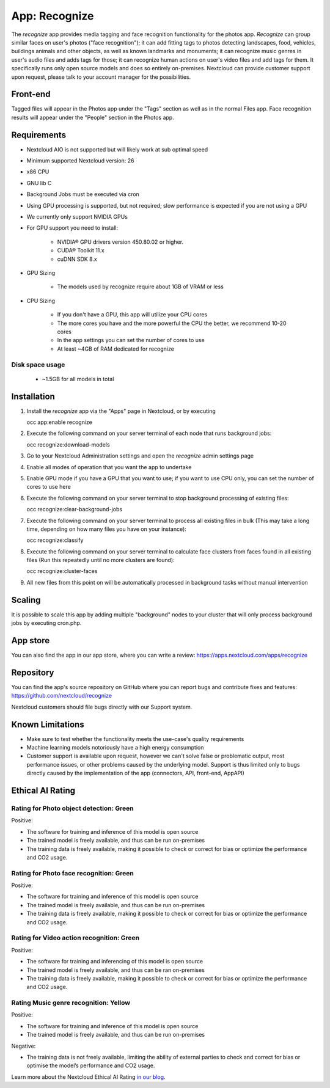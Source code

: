 ======================================
App: Recognize
======================================

.. _ai-app-recognize:

The *recognize* app provides media tagging and face recognition functionality for the photos app. *Recognize* can group similar faces on user's photos ("face recognition"); it can add fitting tags to photos detecting landscapes, food, vehicles, buildings animals and other objects, as well as known landmarks and monuments; it can recognize music genres in user's audio files and adds tags for those; it can recognize human actions on user's video files and add tags for them. It specifically runs only open source models and does so entirely on-premises. Nextcloud can provide customer support upon request, please talk to your account manager for the possibilities.

Front-end
---------

Tagged files will appear in the Photos app under the "Tags" section as well as in the normal Files app. Face recognition results will appear under the "People" section in the Photos app.

Requirements
------------

* Nextcloud AIO is not supported but will likely work at sub optimal speed
* Minimum supported Nextcloud version: 26
* x86 CPU
* GNU lib C
* Background Jobs must be executed via cron
* Using GPU processing is supported, but not required; slow performance is expected if you are not using a GPU
* We currently only support NVIDIA GPUs
* For GPU support you need to install:

   * NVIDIA® GPU drivers version 450.80.02 or higher.
   * CUDA® Toolkit 11.x
   * cuDNN SDK 8.x

* GPU Sizing

   * The models used by recognize require about 1GB of VRAM or less

* CPU Sizing

   * If you don't have a GPU, this app will utilize your CPU cores
   * The more cores you have and the more powerful the CPU the better, we recommend 10-20 cores
   * In the app settings you can set the number of cores to use
   * At least ~4GB of RAM dedicated for recognize

Disk space usage
~~~~~~~~~~~~~~~~

 * ~1.5GB for all models in total

Installation
------------

1. Install the *recognize* app via the "Apps" page in Nextcloud, or by executing

   occ app:enable recognize

2. Execute the following command on your server terminal of each node that runs background jobs:

   occ recognize:download-models

3. Go to your Nextcloud Administration settings and open the *recognize* admin settings page
4. Enable all modes of operation that you want the app to undertake
5. Enable GPU mode if you have a GPU that you want to use; if you want to use CPU only, you can set the number of cores to use here
6. Execute the following command on your server terminal to stop background processing of existing files:

   occ recognize:clear-background-jobs

7. Execute the following command on your server terminal to process all existing files in bulk (This may take a long time, depending on how many files you have on your instance):

   occ recognize:classify

8. Execute the following command on your server terminal to calculate face clusters from faces found in all existing files (Run this repeatedly until no more clusters are found):

   occ recognize:cluster-faces

9. All new files from this point on will be automatically processed in background tasks without manual intervention


Scaling
-------

It is possible to scale this app by adding multiple "background" nodes to your cluster that will only process background jobs by executing cron.php.

App store
---------

You can also find the app in our app store, where you can write a review: `<https://apps.nextcloud.com/apps/recognize>`_

Repository
----------

You can find the app's source repository on GitHub where you can report bugs and contribute fixes and features: `<https://github.com/nextcloud/recognize>`_

Nextcloud customers should file bugs directly with our Support system.

Known Limitations
-----------------

* Make sure to test whether the functionality meets the use-case's quality requirements
* Machine learning models notoriously have a high energy consumption
* Customer support is available upon request, however we can't solve false or problematic output, most performance issues, or other problems caused by the underlying model. Support is thus limited only to bugs directly caused by the implementation of the app (connectors, API, front-end, AppAPI)

Ethical AI Rating
-----------------

Rating for Photo object detection: Green
~~~~~~~~~~~~~~~~~~~~~~~~~~~~~~~~~~~~~~~~

Positive:

* The software for training and inference of this model is open source
* The trained model is freely available, and thus can be run on-premises
* The training data is freely available, making it possible to check or correct for bias or optimize the performance and CO2 usage.

Rating for Photo face recognition: Green
~~~~~~~~~~~~~~~~~~~~~~~~~~~~~~~~~~~~~~~~

Positive:

* The software for training and inference of this model is open source
* The trained model is freely available, and thus can be run on-premises
* The training data is freely available, making it possible to check or correct for bias or optimize the performance and CO2 usage.

Rating for Video action recognition: Green
~~~~~~~~~~~~~~~~~~~~~~~~~~~~~~~~~~~~~~~~~~

Positive:

* The software for training and inferencing of this model is open source
* The trained model is freely available, and thus can be ran on-premises
* The training data is freely available, making it possible to check or correct for bias or optimize the performance and CO2 usage.

Rating Music genre recognition: Yellow
~~~~~~~~~~~~~~~~~~~~~~~~~~~~~~~~~~~~~~

Positive:

* The software for training and inference of this model is open source
* The trained model is freely available, and thus can be run on-premises

Negative:

* The training data is not freely available, limiting the ability of external parties to check and correct for bias or optimise the model’s performance and CO2 usage.

Learn more about the Nextcloud Ethical AI Rating `in our blog <https://nextcloud.com/blog/nextcloud-ethical-ai-rating/>`_.

